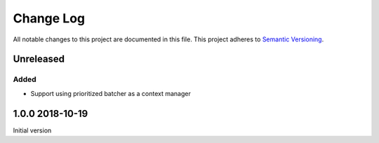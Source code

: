##########
Change Log
##########

All notable changes to this project are documented in this file.
This project adheres to `Semantic Versioning <http://semver.org/>`_.


==========
Unreleased
==========

Added
-----
- Support using prioritized batcher as a context manager


================
1.0.0 2018-10-19
================

Initial version
